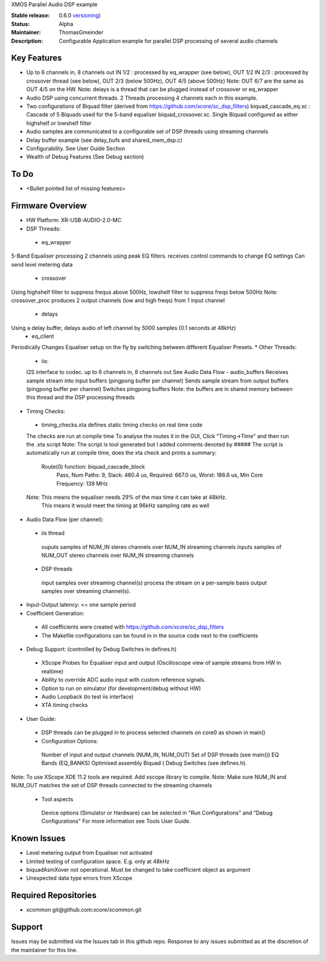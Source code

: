 XMOS Parallel Audio DSP example

:Stable release: 0.6.0  `versioning <https://github.com/xcore/Community/wiki/Versioning>`_)

:Status:  Alpha

:Maintainer:  ThomasGmeinder

:Description:  Configurable Application example for parallel DSP processing of several audio channels

Key Features
============

* Up to 6 channels in, 8 channels out
  IN 1/2 : processed by eq_wrapper (see below), OUT 1/2
  IN 2/3 : processed by crossover thread (see below), OUT 2/3 (below 500Hz), OUT 4/5 (above 500Hz)
  Note: OUT 6/7 are the same as OUT 4/5 on the HW.
  Note: delays is a thread that can be plugged instead of crossover or eq_wrapper
* Audio DSP using concurrent threads. 2 Threads processing 4 channels each in this example.
* Two configurations of Biquad filter (derived from https://github.com/xcore/sc_dsp_filters)
  biquad_cascade_eq.xc : Cascade of 5 Biquads used for the 5-band equaliser
  biquad_crossover.xc. Single Biquad configured as either highshelf or lowshelf filter
* Audio samples are communicated to a configurable set of DSP threads using streaming channels
* Delay buffer example (see delay_bufs and shared_mem_dsp.c)
* Configurability. See User Guide Section
* Wealth of Debug Features (See Debug section)


To Do
=====

* <Bullet pointed list of missing features>

Firmware Overview
=================
* HW Platform: XR-USB-AUDIO-2.0-MC
* DSP Threads:
 - eq_wrapper
5-Band Equaliser processing 2 channels using peak EQ filters.
receives control commands to change EQ settings
Can send level metering data
 - crossover
Using highshelf filter to suppress frequs above 500Hz, lowshelf filter to suppress freqs below 500Hz
Note: crossover_proc produces 2 output channels (low and high freqs) from 1 input channel
 - delays
Using a delay buffer, delays audio of left channel by 5000 samples (0.1 seconds at 48kHz)
 - eq_client
Periodically Changes Equaliser setup on the fly by switching between different Equaliser Presets.
* Other Threads:
 - iis: 
 I2S interface to codec. up to 6 channels in, 8 channels out
 See Audio Data Flow
 - audio_buffers
 Receives sample stream into input buffers (pingpong buffer per channel)
 Sends sample stream from output buffers (pingpong buffer per channel) 
 Switches pingpong buffers
 Note: the buffers are in shared memory between this thread and the DSP processing threads
* Timing Checks:
 - timing_checks.xta defines static timing checks on real time code
 The checks are run at compile time
 To analyse the routes it in the GUI, Click "Timing->Time" and then run the .xta script
 Note: The script is tool generated but I added comments denoted by #####
 The script is automatically run at compile time, does the xta check and prints a summary:
  Route(0) function: biquad_cascade_block
    Pass, Num Paths: 9, Slack: 480.4 us, Required: 667.0 us, Worst: 186.6 us, Min Core Frequency: 139 MHz
 Note: This means the equaliser needs 29% of the max time it can take at 48kHz. 
  This means it would meet the timing at 96kHz sampling rate as well
* Audio Data Flow (per channel):
 - iis thread 
  ouputs samples of NUM_IN stereo channels over NUM_IN streaming channels
  inputs samples of NUM_OUT stereo channels over NUM_IN streaming channels
 - DSP threads
  input samples over streaming channel(s)
  process the stream on a per-sample basis 
  output samples over streaming channel(s). 
* Input-Output latency: <= one sample period
* Coefficient Generation:
 - All coefficients were created with https://github.com/xcore/sc_dsp_filters 
 - The Makefile configurations can be found in in the source code next to the coefficients
* Debug Support: (controlled by Debug Switches in defines.h)
 - XScope Probes for Equaliser input and output (Oscilloscope view of sample streams from HW in realtime)
 - Ability to override ADC audio input with custom reference signals.
 - Option to run on simulator (for development/debug without HW)
 - Audio Loopback (to test iis interface)
 - XTA timing checks
* User Guide:
 - DSP threads can be plugged in to process selected channels on core0 as shown in main()
 - Configuration Options:
  Number of input and output channels (NUM_IN, NUM_OUT)
  Set of DSP threads (see main()) 
  EQ Bands (EQ_BANKS)
  Optimised assembly Biquad (
  Debug Switches (see defines.h). 
Note: To use XScope XDE 11.2 tools are required. Add xscope library to compile.
Note: Make sure NUM_IN and NUM_OUT matches the set of DSP threads connected to the streaming channels
 - Tool aspects
  Device options (Simulator or Hardware) can be selected in "Run Configurations" and "Debug Configurations"
  For more information see Tools User Guide.

Known Issues
============
* Level metering output from Equaliser not activated
* Limited testing of configuration space. E.g. only at 48kHz
* biquadAsmXover not operational. Must be changed to take coefficient object as argument
* Unexpected data type errors from XScope


Required Repositories
================

* xcommon git\@github.com:xcore/xcommon.git

Support
=======

Issues may be submitted via the Issues tab in this github repo. Response to any issues submitted as at the discretion of the maintainer for this line.